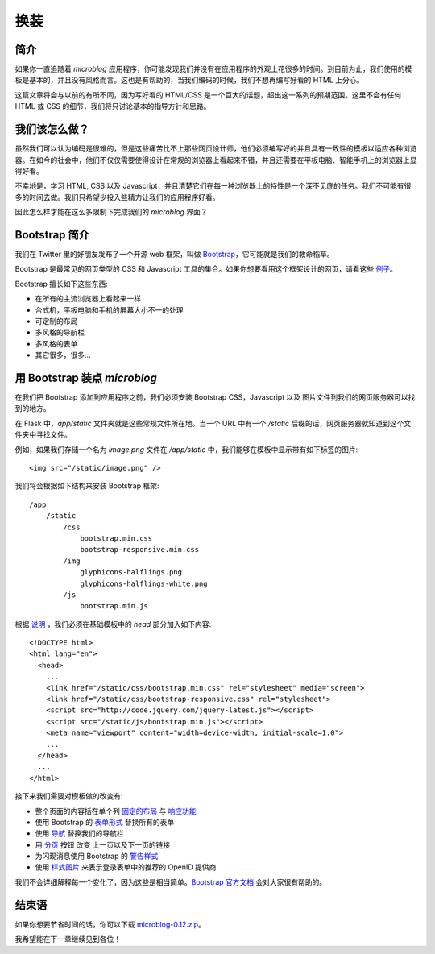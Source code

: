 .. _facelift:


换装
=======


简介
--------

如果你一直追随着 *microblog* 应用程序，你可能发现我们并没有在应用程序的外观上花很多的时间。到目前为止，我们使用的模板是基本的，并且没有风格而言。这也是有帮助的，当我们编码的时候，我们不想再编写好看的 HTML 上分心。

这篇文章将会与以前的有所不同，因为写好看的 HTML/CSS 是一个巨大的话题，超出这一系列的预期范围。这里不会有任何 HTML 或 CSS 的细节，我们将只讨论基本的指导方针和思路。


我们该怎么做？
--------------

虽然我们可以认为编码是很难的，但是这些痛苦比不上那些网页设计师，他们必须编写好的并且具有一致性的模板以适应各种浏览器。在如今的社会中，他们不仅仅需要使得设计在常规的浏览器上看起来不错，并且还需要在平板电脑、智能手机上的浏览器上显得好看。

不幸地是，学习 HTML, CSS 以及 Javascript，并且清楚它们在每一种浏览器上的特性是一个深不见底的任务。我们不可能有很多的时间去做。我们只希望少投入些精力让我们的应用程序好看。

因此怎么样才能在这么多限制下完成我们的 *microblog* 界面？


Bootstrap 简介
---------------

我们在 Twitter 里的好朋友发布了一个开源 web 框架，叫做 `Bootstrap <http://twitter.github.com/bootstrap/index.html>`_，它可能就是我们的救命稻草。

Bootstrap 是最常见的网页类型的 CSS 和 Javascript 工具的集合。如果你想要看用这个框架设计的网页，请看这些 `例子 <http://twitter.github.com/bootstrap/getting-started.html#examples>`_。

Bootstrap 擅长如下这些东西:

* 在所有的主流浏览器上看起来一样
* 台式机，平板电脑和手机的屏幕大小不一的处理
* 可定制的布局
* 多风格的导航栏
* 多风格的表单
* 其它很多，很多...


用 Bootstrap 装点 *microblog*
------------------------------

在我们把 Bootstrap 添加到应用程序之前，我们必须安装 Bootstrap CSS，Javascript 以及 图片文件到我们的网页服务器可以找到的地方。

在 Flask 中，*app/static* 文件夹就是这些常规文件所在地。当一个 URL 中有一个 */static* 后缀的话，网页服务器就知道到这个文件夹中寻找文件。

例如，如果我们存储一个名为 *image.png* 文件在 */app/static* 中，我们能够在模板中显示带有如下标签的图片::

	<img src="/static/image.png" />

我们将会根据如下结构来安装 Bootstrap 框架::

	/app
	    /static
	        /css
	            bootstrap.min.css
	            bootstrap-responsive.min.css
	        /img
	            glyphicons-halflings.png
	            glyphicons-halflings-white.png
	        /js
	            bootstrap.min.js

根据 `说明 <http://twitter.github.com/bootstrap/getting-started.html#html-template>`_ ，我们必须在基础模板中的 *head* 部分加入如下内容::

	<!DOCTYPE html>
	<html lang="en">
	  <head>
	    ...
	    <link href="/static/css/bootstrap.min.css" rel="stylesheet" media="screen">
	    <link href="/static/css/bootstrap-responsive.css" rel="stylesheet">
	    <script src="http://code.jquery.com/jquery-latest.js"></script>
	    <script src="/static/js/bootstrap.min.js"></script>
	    <meta name="viewport" content="width=device-width, initial-scale=1.0">
	    ...
	  </head>
	  ...
	</html>

接下来我们需要对模板做的改变有:

* 整个页面的内容括在单个列 `固定的布局 <http://twitter.github.com/bootstrap/scaffolding.html#layouts>`_ 与 `响应功能 <http://twitter.github.com/bootstrap/scaffolding.html#responsive>`_
* 使用 Bootstrap 的 `表单形式 <http://twitter.github.com/bootstrap/base-css.html#forms>`_ 替换所有的表单
* 使用 `导航 <http://twitter.github.com/bootstrap/components.html#navbar>`_ 替换我们的导航栏
* 用 `分页 <http://twitter.github.com/bootstrap/components.html#pagination>`_ 按钮 改变 上一页以及下一页的链接
* 为闪现消息使用 Bootstrap 的 `警告样式 <http://twitter.github.com/bootstrap/components.html#alerts>`_ 
* 使用 `样式图片 <http://twitter.github.com/bootstrap/base-css.html#images>`_ 来表示登录表单中的推荐的 OpenID 提供商
  
我们不会详细解释每一个变化了，因为这些是相当简单。`Bootstrap 官方文档 <http://twitter.github.com/bootstrap/scaffolding.html>`_ 会对大家很有帮助的。


结束语
----------

如果你想要节省时间的话，你可以下载 `microblog-0.12.zip <https://github.com/miguelgrinberg/microblog/archive/v0.12.zip>`_。

我希望能在下一章继续见到各位！